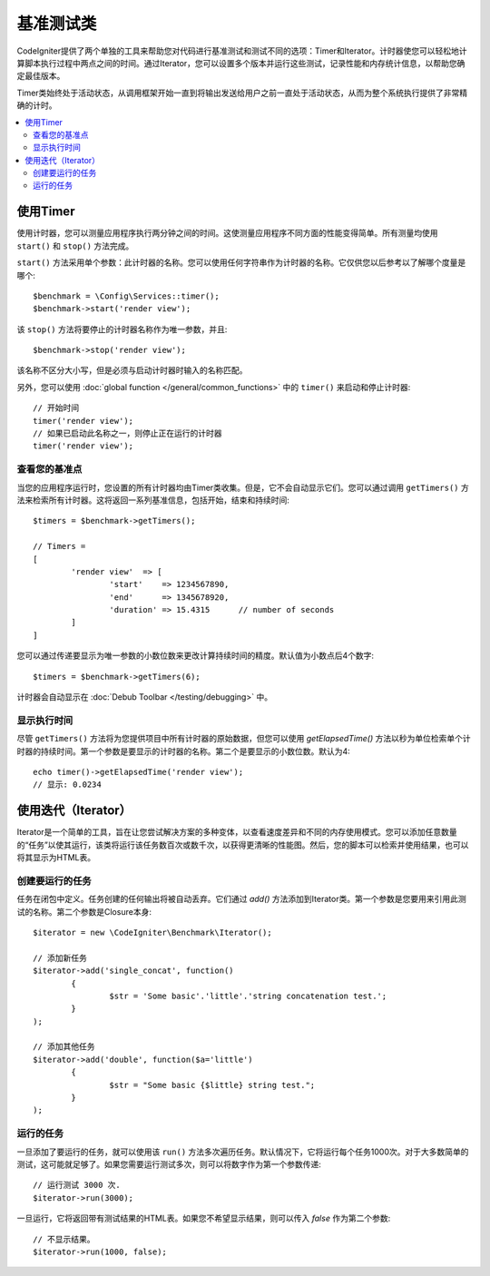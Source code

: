 ############
基准测试类
############

CodeIgniter提供了两个单独的工具来帮助您对代码进行基准测试和测试不同的选项：Timer和Iterator。计时器使您可以轻松地计算脚本执行过程中两点之间的时间。通过Iterator，您可以设置多个版本并运行这些测试，记录性能和内存统计信息，以帮助您确定最佳版本。

Timer类始终处于活动状态，从调用框架开始一直到将输出发送给用户之前一直处于活动状态，从而为整个系统执行提供了非常精确的计时。

.. contents::
    :local:
    :depth: 2

===============
使用Timer
===============

使用计时器，您可以测量应用程序执行两分钟之间的时间。这使测量应用程序不同方面的性能变得简单。所有测量均使用 ``start()`` 和 ``stop()`` 方法完成。

``start()`` 方法采用单个参数：此计时器的名称。您可以使用任何字符串作为计时器的名称。它仅供您以后参考以了解哪个度量是哪个::

	$benchmark = \Config\Services::timer();
	$benchmark->start('render view');

该 ``stop()`` 方法将要停止的计时器名称作为唯一参数，并且::

	$benchmark->stop('render view');

该名称不区分大小写，但是必须与启动计时器时输入的名称匹配。

另外，您可以使用 :doc:`global function </general/common_functions>` 中的 ``timer()`` 来启动和停止计时器::

	// 开始时间
	timer('render view');
	// 如果已启动此名称之一，则停止正在运行的计时器
	timer('render view');

查看您的基准点
=============================

当您的应用程序运行时，您设置的所有计时器均由Timer类收集。但是，它不会自动显示它们。您可以通过调用 ``getTimers()`` 方法来检索所有计时器。这将返回一系列基准信息，包括开始，结束和持续时间::

	$timers = $benchmark->getTimers();

	// Timers =
	[
		'render view'  => [
			'start'    => 1234567890,
			'end'      => 1345678920,
			'duration' => 15.4315      // number of seconds
		]
	]

您可以通过传递要显示为唯一参数的小数位数来更改计算持续时间的精度。默认值为小数点后4个数字::

	$timers = $benchmark->getTimers(6);

计时器会自动显示在 :doc:`Debub Toolbar </testing/debugging>` 中。

显示执行时间
=========================

尽管 ``getTimers()`` 方法将为您提供项目中所有计时器的原始数据，但您可以使用 `getElapsedTime()` 方法以秒为单位检索单个计时器的持续时间。第一个参数是要显示的计时器的名称。第二个是要显示的小数位数。默认为4::

	echo timer()->getElapsedTime('render view');
	// 显示: 0.0234

======================
使用迭代（Iterator）
======================

Iterator是一个简单的工具，旨在让您尝试解决方案的多种变体，以查看速度差异和不同的内存使用模式。您可以添加任意数量的“任务”以使其运行，该类将运行该任务数百次或数千次，以获得更清晰的性能图。然后，您的脚本可以检索并使用结果，也可以将其显示为HTML表。

创建要运行的任务
=====================

任务在闭包中定义。任务创建的任何输出将被自动丢弃。它们通过 `add()` 方法添加到Iterator类。第一个参数是您要用来引用此测试的名称。第二个参数是Closure本身::

	$iterator = new \CodeIgniter\Benchmark\Iterator();

	// 添加新任务
	$iterator->add('single_concat', function()
		{
			$str = 'Some basic'.'little'.'string concatenation test.';
		}
	);

	// 添加其他任务
	$iterator->add('double', function($a='little')
		{
			$str = "Some basic {$little} string test.";
		}
	);

运行的任务
=================

一旦添加了要运行的任务，就可以使用该 ``run()`` 方法多次遍历任务。默认情况下，它将运行每个任务1000次。对于大多数简单的测试，这可能就足够了。如果您需要运行测试多次，则可以将数字作为第一个参数传递::

	// 运行测试 3000 次.
	$iterator->run(3000);

一旦运行，它将返回带有测试结果的HTML表。如果您不希望显示结果，则可以传入 `false` 作为第二个参数::

	// 不显示结果。
	$iterator->run(1000, false);
